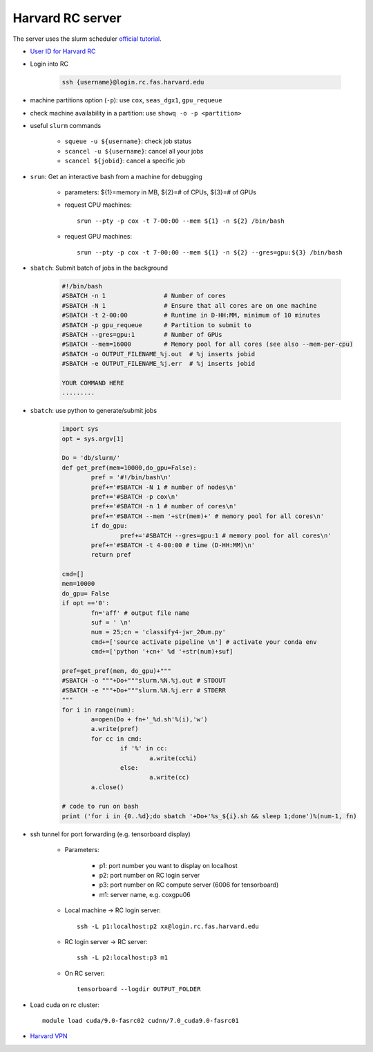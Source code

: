 Harvard RC server
=======================
The server uses the slurm scheduler `official tutorial <https://www.rc.fas.harvard.edu/resources/running-jobs/>`_.


- `User ID for Harvard RC <https://www.rc.fas.harvard.edu/resources/access-and-login/>`_ 

- Login into RC 

    .. code-block:: none
    
        ssh {username}@login.rc.fas.harvard.edu

- machine partitions option (``-p``): use ``cox``, ``seas_dgx1``, ``gpu_requeue``

- check machine availability in a partition: use ``showq -o -p <partition>``

- useful ``slurm`` commands

    - ``squeue -u ${username}``: check job status
    - ``scancel -u ${username}``: cancel all your jobs
    - ``scancel ${jobid}``: cancel a specific job

- ``srun``: Get an interactive bash from a machine for debugging 

    - parameters: ${1}=memory in MB, ${2}=# of CPUs, ${3}=# of GPUs
    - request CPU machines::
        
        srun --pty -p cox -t 7-00:00 --mem ${1} -n ${2} /bin/bash

    - request GPU machines::
      
        srun --pty -p cox -t 7-00:00 --mem ${1} -n ${2} --gres=gpu:${3} /bin/bash

- ``sbatch``: Submit batch of jobs in the background 

    .. code-block:: none

        #!/bin/bash
        #SBATCH -n 1                # Number of cores
        #SBATCH -N 1                # Ensure that all cores are on one machine
        #SBATCH -t 2-00:00          # Runtime in D-HH:MM, minimum of 10 minutes
        #SBATCH -p gpu_requeue      # Partition to submit to
        #SBATCH --gres=gpu:1        # Number of GPUs
        #SBATCH --mem=16000         # Memory pool for all cores (see also --mem-per-cpu) 
        #SBATCH -o OUTPUT_FILENAME_%j.out  # %j inserts jobid
        #SBATCH -e OUTPUT_FILENAME_%j.err  # %j inserts jobid
        
        YOUR COMMAND HERE
        .........

- ``sbatch``: use python to generate/submit jobs

	.. code-block:: python

		import sys
		opt = sys.argv[1]

		Do = 'db/slurm/'
		def get_pref(mem=10000,do_gpu=False):
			pref = '#!/bin/bash\n'
			pref+='#SBATCH -N 1 # number of nodes\n'
			pref+='#SBATCH -p cox\n'
			pref+='#SBATCH -n 1 # number of cores\n'
			pref+='#SBATCH --mem '+str(mem)+' # memory pool for all cores\n'
			if do_gpu:
				pref+='#SBATCH --gres=gpu:1 # memory pool for all cores\n'
			pref+='#SBATCH -t 4-00:00 # time (D-HH:MM)\n'
			return pref

		cmd=[]
		mem=10000
		do_gpu= False
		if opt =='0': 
			fn='aff' # output file name
			suf = ' \n'
			num = 25;cn = 'classify4-jwr_20um.py'
			cmd+=['source activate pipeline \n'] # activate your conda env
			cmd+=['python '+cn+' %d '+str(num)+suf]

		pref=get_pref(mem, do_gpu)+"""
		#SBATCH -o """+Do+"""slurm.%N.%j.out # STDOUT
		#SBATCH -e """+Do+"""slurm.%N.%j.err # STDERR
		"""
		for i in range(num):
			a=open(Do + fn+'_%d.sh'%(i),'w')
			a.write(pref)
			for cc in cmd:
				if '%' in cc:
					a.write(cc%i)
				else:
					a.write(cc)
			a.close()

		# code to run on bash
		print ('for i in {0..%d};do sbatch '+Do+'%s_${i}.sh && sleep 1;done')%(num-1, fn)


- ssh tunnel for port forwarding (e.g. tensorboard display)

    - Parameters:

        - p1: port number you want to display on localhost
        - p2: port number on RC login server
        - p3: port number on RC compute server (6006 for tensorboard)
        - m1: server name, e.g. coxgpu06

    - Local machine -> RC login server::
      
        ssh -L p1:localhost:p2 xx@login.rc.fas.harvard.edu

    - RC login server -> RC server:: 
      
        ssh -L p2:localhost:p3 m1

    - On RC server:: 
      
        tensorboard --logdir OUTPUT_FOLDER

- Load cuda on rc cluster::
  
    module load cuda/9.0-fasrc02 cudnn/7.0_cuda9.0-fasrc01

- `Harvard VPN <https://docs.rc.fas.harvard.edu/kb/vpn-setup/#VPN_Software_Installation/>`_ 
